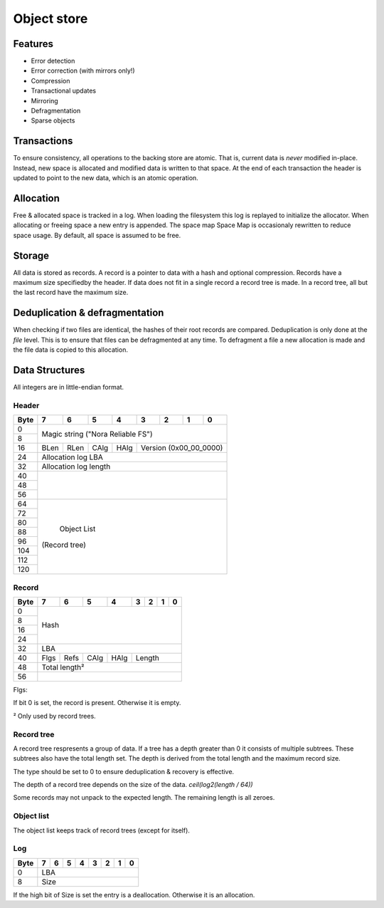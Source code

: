 Object store
============

Features
--------

* Error detection
* Error correction (with mirrors only!)
* Compression
* Transactional updates
* Mirroring
* Defragmentation
* Sparse objects

Transactions
------------

To ensure consistency, all operations to the backing store are atomic.
That is, current data is *never* modified in-place.
Instead, new space is allocated and modified data is written to that space.
At the end of each transaction the header is updated to point to the new data,
which is an atomic operation.

Allocation
----------

Free & allocated space is tracked in a log.
When loading the filesystem this log is replayed to initialize the allocator.
When allocating or freeing space a new entry is appended.
The space map Space Map  is occasionaly rewritten to reduce space usage.
By default, all space is assumed to be free.

Storage
-------

All data is stored as records.
A record is a pointer to data with a hash and optional compression.
Records have a maximum size specifiedby the header.
If data does not fit in a single record a record tree is made.
In a record tree, all but the last record have the maximum size.

Deduplication & defragmentation
-------------------------------

When checking if two files are identical, the hashes of their root records are
compared.
Deduplication is only done at the *file* level.
This is to ensure that files can be defragmented at any time.
To defragment a file a new allocation is made and the file data is copied to
this allocation.

Data Structures
---------------

All integers are in little-endian format.

Header
~~~~~~

+------+------+------+------+------+------+------+------+------+
| Byte |    7 |    6 |    5 |    4 |    3 |    2 |    1 |    0 |
+======+======+======+======+======+======+======+======+======+
|    0 |                                                       |
+------+            Magic string ("Nora Reliable FS")          |
|    8 |                                                       |
+------+------+------+------+------+---------------------------+
|   16 | BLen | RLen | CAlg | HAlg |   Version (0x00_00_0000)  |
+------+------+------+------+------+---------------------------+
|   24 |                   Allocation log LBA                  |
+------+-------------------------------------------------------+
|   32 |                  Allocation log length                |
+------+-------------------------------------------------------+
|   40 |                                                       |
+------+                                                       |
|   48 |                                                       |
+------+                                                       |
|   56 |                                                       |
+------+-------------------------------------------------------+
|   64 |                                                       |
+------+                                                       |
|   72 |                                                       |
+------+                                                       |
|   80 |                                                       |
+------+                                                       |
|   88 |                                                       |
+------+                      Object List                      |
|   96 |                     (Record tree)                     |
+------+                                                       |
|  104 |                                                       |
+------+                                                       |
|  112 |                                                       |
+------+                                                       |
|  120 |                                                       |
+------+-------------------------------------------------------+


Record
~~~~~~

+------+------+------+------+------+------+------+------+------+
| Byte |    7 |    6 |    5 |    4 |    3 |    2 |    1 |    0 |
+======+======+======+======+======+======+======+======+======+
|    0 |                                                       |
+------+                                                       |
|    8 |                                                       |
+------+                         Hash                          |
|   16 |                                                       |
+------+                                                       |
|   24 |                                                       |
+------+-------------------------------------------------------+
|   32 |                          LBA                          |
+------+------+------+------+------+---------------------------+
|   40 | Flgs | Refs | CAlg | HAlg |          Length           |
+------+------+------+------+------+---------------------------+
|   48 |                     Total length²                     |
+------+-------------------------------------------------------+
|   56 |                                                       |
+------+-------------------------------------------------------+

Flgs:

If bit 0 is set, the record is present. Otherwise it is empty.

² Only used by record trees.


Record tree
~~~~~~~~~~~

A record tree respresents a group of data.
If a tree has a depth greater than 0 it consists of multiple subtrees.
These subtrees also have the total length set.
The depth is derived from the total length and the maximum record size.

The type should be set to 0 to ensure deduplication & recovery is effective.

The depth of a record tree depends on the size of the data.
`ceil(log2(length / 64))`

Some records may not unpack to the expected length.
The remaining length is all zeroes.

Object list
~~~~~~~~~~~

The object list keeps track of record trees (except for itself).


Log
~~~

+------+------+------+------+------+------+------+------+------+
| Byte |    7 |    6 |    5 |    4 |    3 |    2 |    1 |    0 |
+======+======+======+======+======+======+======+======+======+
|    0 |                          LBA                          |
+------+-------------------------------------------------------+
|    8 |                          Size                         |
+------+-------------------------------------------------------+

If the high bit of Size is set the entry is a deallocation.
Otherwise it is an allocation.
